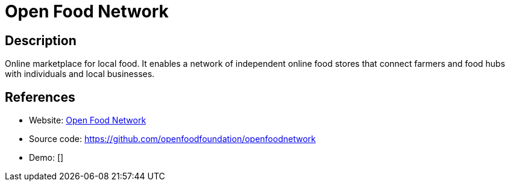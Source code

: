 = Open Food Network

:Name:          Open Food Network
:Language:      Open Food Network
:License:       AGPL-3.0
:Topic:         Content Management Systems (CMS)
:Category:      E-commerce
:Subcategory:   

// END-OF-HEADER. DO NOT MODIFY OR DELETE THIS LINE

== Description

Online marketplace for local food. It enables a network of independent online food stores that connect farmers and food hubs with individuals and local businesses.

== References

* Website: https://openfoodnetwork.org/[Open Food Network]
* Source code: https://github.com/openfoodfoundation/openfoodnetwork[https://github.com/openfoodfoundation/openfoodnetwork]
* Demo: []
